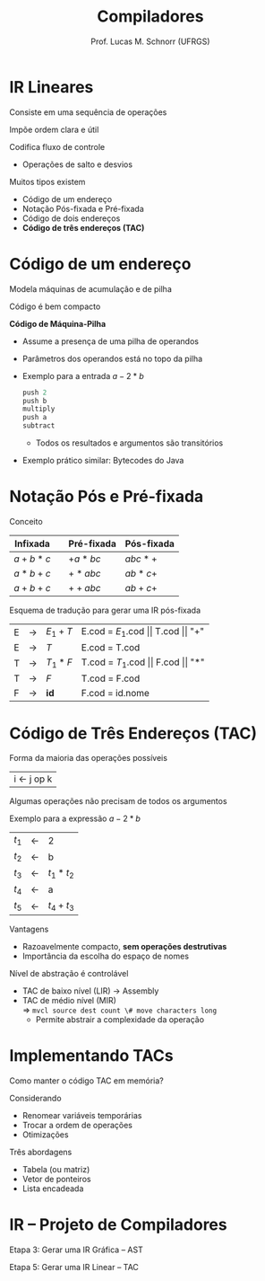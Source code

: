 # -*- coding: utf-8 -*-
# -*- mode: org -*-
#+startup: beamer overview indent
#+LANGUAGE: pt-br
#+TAGS: noexport(n)
#+EXPORT_EXCLUDE_TAGS: noexport
#+EXPORT_SELECT_TAGS: export

#+Title: Compiladores
#+Author: Prof. Lucas M. Schnorr (UFRGS)
#+Date: \copyleft

#+LaTeX_CLASS: beamer
#+LaTeX_CLASS_OPTIONS: [xcolor=dvipsnames, aspectratio=169, presentation]
#+OPTIONS: title:nil H:1 num:t toc:nil \n:nil @:t ::t |:t ^:t -:t f:t *:t <:t
#+LATEX_HEADER: \input{../org-babel.tex}

#+latex: \newcommand{\mytitle}{IR Lineares}
#+latex: \mytitleslide

* IR Lineares
Consiste em uma sequência de operações

Impõe ordem clara e útil

Codifica fluxo de controle
+ Operações de salto e desvios
#+latex: \vfill

Muitos tipos existem
+ Código de um endereço
+ Notação Pós-fixada e Pré-fixada
+ Código de dois endereços
+ *Código de três endereços (TAC)*
* Código de um endereço

Modela máquinas de acumulação e de pilha

Código é bem compacto

#+latex: \vfill\pause

*Código de Máquina-Pilha*
+ Assume a presença de uma pilha de operandos
+ Parâmetros dos operandos está no topo da pilha
+ \pause Exemplo para a entrada $a-2*b$
    #+begin_src C
    push 2
    push b
    multiply
    push a
    subtract
    #+end_src
    + Todos os resultados e argumentos são transitórios
+ \pause Exemplo prático similar: Bytecodes do Java       
* Notação Pós e Pré-fixada
Conceito

  | Infixada |   | Pré-fixada | Pós-fixada |
  |----------+---+------------+------------|
  | $a+b*c$  |   | $+a*bc$    | $abc*+$    |
  | $a*b+c$  |   | $+*abc$    | $ab*c+$    |
  | $a+b+c$  |   | $++abc$    | $ab+c+$    |
#+latex: \vfill\pause

Esquema de tradução para gerar uma IR pós-fixada
  | E | \rightarrow | $E_1 + T$ | E.cod = $E_1$.cod $\vert\vert$ T.cod $\vert\vert$ "+" |
  | E | \rightarrow | $T$      | E.cod = T.cod                        |
  | T | \rightarrow | $T_1 * F$ | T.cod = $T_1$.cod $\vert\vert$ F.cod $\vert\vert$ "*" |
  | T | \rightarrow | $F$      | T.cod = F.cod                        |
  | F | \rightarrow | *id*       | F.cod = id.nome                      |

* Código de Três Endereços \small (TAC)

Forma da maioria das operações possíveis
  | i \leftarrow j op k |
Algumas operações não precisam de todos os argumentos

#+Latex: \pause

Exemplo para a expressão $a-2*b$

  | $t_1$ | \leftarrow | 2           |
  | $t_2$ | \leftarrow | b           |
  | $t_3$ | \leftarrow | $t_1 * t_2$ |
  | $t_4$ | \leftarrow | a           |
  | $t_5$ | \leftarrow | $t_4 + t_3$ |
#+latex: \vfill\pause

Vantagens
+ Razoavelmente compacto, *sem operações destrutivas*
+ Importância da escolha do espaço de nomes

#+Latex: \pause

Nível de abstração é controlável
+ TAC de baixo nível (LIR) \rightarrow Assembly
+ \pause TAC de médio nível (MIR) \\
    \Rightarrow =mvcl source dest count \# move characters long=
    + Permite abstrair a complexidade da operação
* Implementando TACs

Como manter o código TAC em memória?

Considerando
+ Renomear variáveis temporárias
+ Trocar a ordem de operações
+ Otimizações

#+latex: \vfill

Três abordagens
+ Tabela (ou matriz)
+ Vetor de ponteiros
+ Lista encadeada

* IR -- Projeto de Compiladores

Etapa 3: Gerar uma IR Gráfica -- AST

Etapa 5: Gerar uma IR Linear -- TAC
